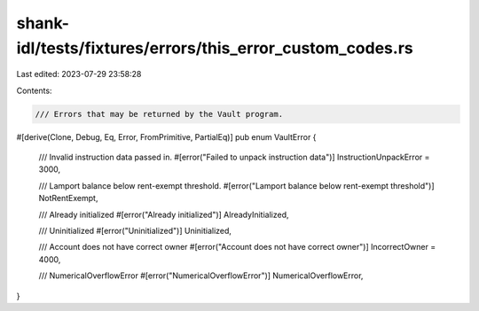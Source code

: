 shank-idl/tests/fixtures/errors/this_error_custom_codes.rs
==========================================================

Last edited: 2023-07-29 23:58:28

Contents:

.. code-block:: rs

    /// Errors that may be returned by the Vault program.
#[derive(Clone, Debug, Eq, Error, FromPrimitive, PartialEq)]
pub enum VaultError {
    /// Invalid instruction data passed in.
    #[error("Failed to unpack instruction data")]
    InstructionUnpackError = 3000,

    /// Lamport balance below rent-exempt threshold.
    #[error("Lamport balance below rent-exempt threshold")]
    NotRentExempt,

    /// Already initialized
    #[error("Already initialized")]
    AlreadyInitialized,

    /// Uninitialized
    #[error("Uninitialized")]
    Uninitialized,

    /// Account does not have correct owner
    #[error("Account does not have correct owner")]
    IncorrectOwner = 4000,

    /// NumericalOverflowError
    #[error("NumericalOverflowError")]
    NumericalOverflowError,
}


